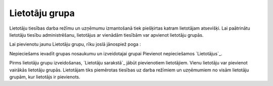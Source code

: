 .. 738 ===================Lietotāju grupa=================== 


Lietotāju tiesības darba režīmu un uzņēmumu izmantošanā tiek
piešķirtas katram lietotājam atsevišķi. Lai paātrinātu lietotāju
tiesību administrēšanu, lietotājus ar vienādām tiesībām var apvienot
lietotāju grupās.

Lai pievienotu jaunu Lietotāju grupu, rīku joslā jānospiež poga :







Nepieciešams ievadīt grupas nosaukumu un izveidotajai grupai Pievienot
nepieciešamos `Lietotājus`_.



Pirms lietotāju grupu izveidošanas, `Lietotāju sarakstā`_ jābūt
pievienotiem lietotājiem. Vienu lietotāju var pievienot vairākās
lietotāju grupās. Lietotājam tiks piemērotas tiesības uz darba
režīmiem un uzņēmumiem no visām lietotāju grupām, kur lietotājs ir
pievienots.

 